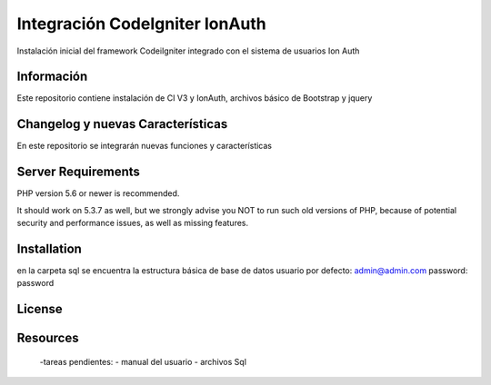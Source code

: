 ###################
Integración CodeIgniter IonAuth
###################

Instalación inicial del framework CodeiIgniter integrado con el sistema de usuarios Ion Auth

*******************
Información
*******************

Este repositorio contiene instalación de CI V3 y IonAuth, archivos básico de Bootstrap y jquery

**************************
Changelog y nuevas Características
**************************
En este repositorio se integrarán nuevas funciones y características

*******************
Server Requirements
*******************

PHP version 5.6 or newer is recommended.

It should work on 5.3.7 as well, but we strongly advise you NOT to run
such old versions of PHP, because of potential security and performance
issues, as well as missing features.

************
Installation
************
en la carpeta \sql se encuentra la estructura básica de base de datos
usuario por defecto: admin@admin.com	
password: password

*******
License
*******

*********
Resources
*********
	-tareas pendientes:
 	- manual del usuario
 	- archivos Sql
